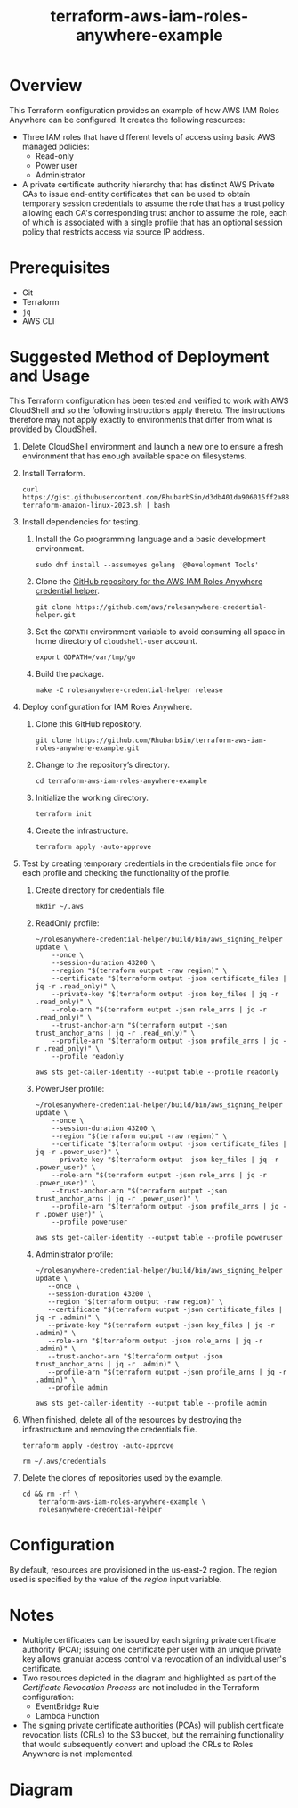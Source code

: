 #+title: terraform-aws-iam-roles-anywhere-example
* Overview
  This Terraform configuration provides an example of how AWS IAM Roles Anywhere can be configured. It creates the following resources:
  - Three IAM roles that have different levels of access using basic AWS managed policies:
    + Read-only
    + Power user
    + Administrator
  - A private certificate authority hierarchy that has distinct AWS Private CAs to issue end-entity certificates that can be used to obtain temporary session credentials to assume the role that has a trust policy allowing each CA's corresponding trust anchor to assume the role, each of which is associated with a single profile that has an optional session policy that restricts access via source IP address.
* Prerequisites
  - Git
  - Terraform
  - =jq= 
  - AWS CLI
* Suggested Method of Deployment and Usage
  This Terraform configuration has been tested and verified to work with AWS CloudShell and so the following instructions apply thereto. The instructions therefore may not apply exactly to environments that differ from what is provided by CloudShell.
  1. Delete CloudShell environment and launch a new one to ensure a fresh environment that has enough available space on filesystems.
  2. Install Terraform.
     #+begin_src shell
     curl https://gist.githubusercontent.com/RhubarbSin/d3db401da906015ff2a88cca1a42b027/raw/ddf6ecbadbbf7304a97d7b5657216af99c8bff49/install-terraform-amazon-linux-2023.sh | bash
     #+end_src
  3. Install dependencies for testing.
     1. Install the Go programming language and a basic development environment.
        #+begin_src shell
        sudo dnf install --assumeyes golang '@Development Tools'
        #+end_src
     2. Clone the [[https://github.com/aws/rolesanywhere-credential-helper][GitHub repository for the AWS IAM Roles Anywhere credential helper]].
        #+begin_src shell
        git clone https://github.com/aws/rolesanywhere-credential-helper.git
        #+end_src
     3. Set the =GOPATH= environment variable to avoid consuming all space in home directory of =cloudshell-user= account.
        #+begin_src shell
        export GOPATH=/var/tmp/go
        #+end_src
     4. Build the package.
        #+begin_src shell
        make -C rolesanywhere-credential-helper release
        #+end_src
  4. Deploy configuration for IAM Roles Anywhere.
     1. Clone this GitHub repository.
        #+begin_src shell
        git clone https://github.com/RhubarbSin/terraform-aws-iam-roles-anywhere-example.git
        #+end_src
     2. Change to the repository’s directory.
        #+begin_src shell
        cd terraform-aws-iam-roles-anywhere-example
        #+end_src
     3. Initialize the working directory.
        #+begin_src shell
        terraform init
        #+end_src
     4. Create the infrastructure.
        #+begin_src shell
        terraform apply -auto-approve
        #+end_src
  5. Test by creating temporary credentials in the credentials file once for each profile and checking the functionality of the profile.
     1. Create directory for credentials file.
        #+begin_src shell
        mkdir ~/.aws
        #+end_src
     2. ReadOnly profile:
        #+begin_src shell
        ~/rolesanywhere-credential-helper/build/bin/aws_signing_helper update \
            --once \
            --session-duration 43200 \
            --region "$(terraform output -raw region)" \
            --certificate "$(terraform output -json certificate_files | jq -r .read_only)" \
            --private-key "$(terraform output -json key_files | jq -r .read_only)" \
            --role-arn "$(terraform output -json role_arns | jq -r .read_only)" \
            --trust-anchor-arn "$(terraform output -json trust_anchor_arns | jq -r .read_only)" \
            --profile-arn "$(terraform output -json profile_arns | jq -r .read_only)" \
            --profile readonly
        #+end_src
        #+begin_src shell
        aws sts get-caller-identity --output table --profile readonly
        #+end_src
     3. PowerUser profile:
        #+begin_src shell
        ~/rolesanywhere-credential-helper/build/bin/aws_signing_helper update \
            --once \
            --session-duration 43200 \
            --region "$(terraform output -raw region)" \
            --certificate "$(terraform output -json certificate_files | jq -r .power_user)" \
            --private-key "$(terraform output -json key_files | jq -r .power_user)" \
            --role-arn "$(terraform output -json role_arns | jq -r .power_user)" \
            --trust-anchor-arn "$(terraform output -json trust_anchor_arns | jq -r .power_user)" \
            --profile-arn "$(terraform output -json profile_arns | jq -r .power_user)" \
            --profile poweruser
        #+end_src
        #+begin_src shell
        aws sts get-caller-identity --output table --profile poweruser
        #+end_src
     4. Administrator profile:
        #+begin_src shell
        ~/rolesanywhere-credential-helper/build/bin/aws_signing_helper update \
           --once \
           --session-duration 43200 \
           --region "$(terraform output -raw region)" \
           --certificate "$(terraform output -json certificate_files | jq -r .admin)" \
           --private-key "$(terraform output -json key_files | jq -r .admin)" \
           --role-arn "$(terraform output -json role_arns | jq -r .admin)" \
           --trust-anchor-arn "$(terraform output -json trust_anchor_arns | jq -r .admin)" \
           --profile-arn "$(terraform output -json profile_arns | jq -r .admin)" \
           --profile admin
       #+end_src
       #+begin_src shell
       aws sts get-caller-identity --output table --profile admin
       #+end_src
  6. When finished, delete all of the resources by destroying the infrastructure and removing the credentials file.
     #+begin_src shell
     terraform apply -destroy -auto-approve
     #+end_src
     #+begin_src shell
     rm ~/.aws/credentials
     #+end_src
  7. Delete the clones of repositories used by the example.
     #+begin_src shell
     cd && rm -rf \
         terraform-aws-iam-roles-anywhere-example \
         rolesanywhere-credential-helper
     #+end_src
* Configuration
  By default, resources are provisioned in the us-east-2 region. The region used is specified by the value of the /region/ input variable.
* Notes
  - Multiple certificates can be issued by each signing private certificate authority (PCA); issuing one certificate per user with an unique private key allows granular access control via revocation of an individual user's certificate.
  - Two resources depicted in the diagram and highlighted as part of the /Certificate Revocation Process/ are not included in the Terraform configuration:
    + EventBridge Rule
    + Lambda Function
  - The signing private certificate authorities (PCAs) will publish certificate revocation lists (CRLs) to the S3 bucket, but the remaining functionality that would subsequently convert and upload the CRLs to Roles Anywhere is not implemented.
* Diagram
  [[./terraform-aws-iam-roles-anywhere-example.png]]
